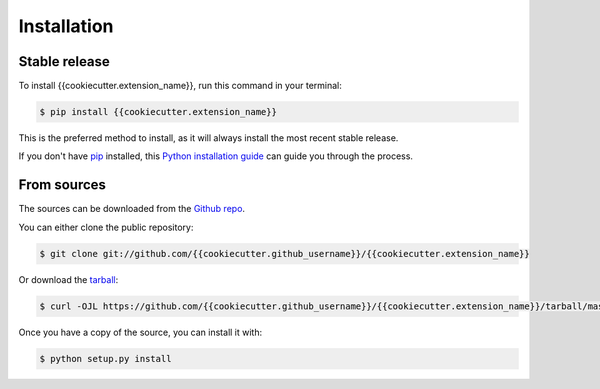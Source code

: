 .. highlight:: shell

============
Installation
============


Stable release
--------------

To install {{cookiecutter.extension_name}}, run this command in your terminal:

.. code-block:: console

    $ pip install {{cookiecutter.extension_name}}

This is the preferred method to install, as it will always install the most recent stable release.

If you don't have `pip`_ installed, this `Python installation guide`_ can guide
you through the process.

.. _pip: https://pip.pypa.io
.. _Python installation guide: http://docs.python-guide.org/en/latest/starting/installation/


From sources
------------

The sources can be downloaded from the `Github repo`_.

You can either clone the public repository:

.. code-block:: console

    $ git clone git://github.com/{{cookiecutter.github_username}}/{{cookiecutter.extension_name}}

Or download the `tarball`_:

.. code-block:: console

    $ curl -OJL https://github.com/{{cookiecutter.github_username}}/{{cookiecutter.extension_name}}/tarball/master

Once you have a copy of the source, you can install it with:

.. code-block:: console

    $ python setup.py install


.. _Github repo: https://github.com/{{cookiecutter.github_username}}/{{cookiecutter.extension_name}}
.. _tarball: https://github.com/{{cookiecutter.github_username}}/{{cookiecutter.extension_name}}/tarball/master
